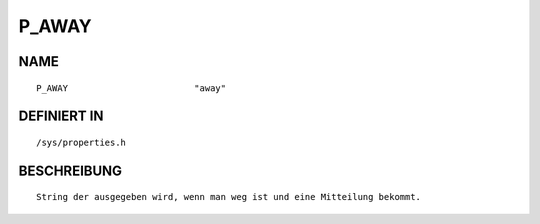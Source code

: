 P_AWAY
======

NAME
----
::

    P_AWAY                        "away"                        

DEFINIERT IN
------------
::

    /sys/properties.h

BESCHREIBUNG
------------
::

     String der ausgegeben wird, wenn man weg ist und eine Mitteilung bekommt.

